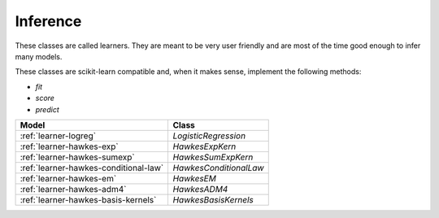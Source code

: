 Inference
=========

These classes are called learners. They are meant to be very user friendly
and are most of the time good enough to infer many models.

These classes are scikit-learn compatible and, when it makes sense,
implement the following methods:

* `fit`
* `score`
* `predict`

========================================== ==========================================
Model                                      Class
========================================== ==========================================
:ref:`learner-logreg`                      `LogisticRegression`
:ref:`learner-hawkes-exp`                  `HawkesExpKern`
:ref:`learner-hawkes-sumexp`               `HawkesSumExpKern`
:ref:`learner-hawkes-conditional-law`      `HawkesConditionalLaw`
:ref:`learner-hawkes-em`                   `HawkesEM`
:ref:`learner-hawkes-adm4`                 `HawkesADM4`
:ref:`learner-hawkes-basis-kernels`        `HawkesBasisKernels`
========================================== ==========================================
